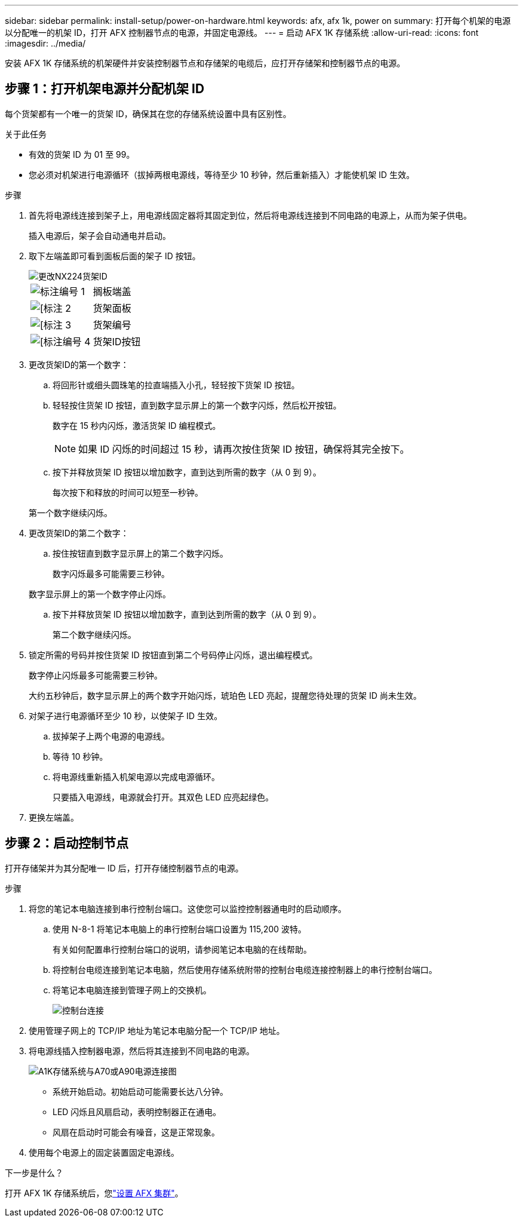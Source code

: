 ---
sidebar: sidebar 
permalink: install-setup/power-on-hardware.html 
keywords: afx, afx 1k, power on 
summary: 打开每个机架的电源以分配唯一的机架 ID，打开 AFX 控制器节点的电源，并固定电源线。 
---
= 启动 AFX 1K 存储系统
:allow-uri-read: 
:icons: font
:imagesdir: ../media/


[role="lead"]
安装 AFX 1K 存储系统的机架硬件并安装控制器节点和存储架的电缆后，应打开存储架和控制器节点的电源。



== 步骤 1：打开机架电源并分配机架 ID

每个货架都有一个唯一的货架 ID，确保其在您的存储系统设置中具有区别性。

.关于此任务
* 有效的货架 ID 为 01 至 99。
* 您必须对机架进行电源循环（拔掉两根电源线，等待至少 10 秒钟，然后重新插入）才能使机架 ID 生效。


.步骤
. 首先将电源线连接到架子上，用电源线固定器将其固定到位，然后将电源线连接到不同电路的电源上，从而为架子供电。
+
插入电源后，架子会自动通电并启动。

. 取下左端盖即可看到面板后面的架子 ID 按钮。
+
image::../media/drw_tp_change_shelf_id_ieops-2381.svg[更改NX224货架ID]

+
[cols="20%,80%"]
|===


 a| 
image::../media/icon_round_1.png[标注编号 1]
 a| 
搁板端盖



 a| 
image::../media/icon_round_2.png[[标注 2]
 a| 
货架面板



 a| 
image::../media/icon_round_3.png[[标注 3]
 a| 
货架编号



 a| 
image::../media/icon_round_4.png[[标注编号 4]
 a| 
货架ID按钮

|===
. 更改货架ID的第一个数字：
+
.. 将回形针或细头圆珠笔的拉直端插入小孔，轻轻按下货架 ID 按钮。
.. 轻轻按住货架 ID 按钮，直到数字显示屏上的第一个数字闪烁，然后松开按钮。
+
数字在 15 秒内闪烁，激活货架 ID 编程模式。

+

NOTE: 如果 ID 闪烁的时间超过 15 秒，请再次按住货架 ID 按钮，确保将其完全按下。

.. 按下并释放货架 ID 按钮以增加数字，直到达到所需的数字（从 0 到 9）。
+
每次按下和释放的时间可以短至一秒钟。

+
第一个数字继续闪烁。



. 更改货架ID的第二个数字：
+
.. 按住按钮直到数字显示屏上的第二个数字闪烁。
+
数字闪烁最多可能需要三秒钟。

+
数字显示屏上的第一个数字停止闪烁。

.. 按下并释放货架 ID 按钮以增加数字，直到达到所需的数字（从 0 到 9）。
+
第二个数字继续闪烁。



. 锁定所需的号码并按住货架 ID 按钮直到第二个号码停止闪烁，退出编程模式。
+
数字停止闪烁最多可能需要三秒钟。

+
大约五秒钟后，数字显示屏上的两个数字开始闪烁，琥珀色 LED 亮起，提醒您待处理的货架 ID 尚未生效。

. 对架子进行电源循环至少 10 秒，以使架子 ID 生效。
+
.. 拔掉架子上两个电源的电源线。
.. 等待 10 秒钟。
.. 将电源线重新插入机架电源以完成电源循环。
+
只要插入电源线，电源就会打开。其双色 LED 应亮起绿色。



. 更换左端盖。




== 步骤 2：启动控制节点

打开存储架并为其分配唯一 ID 后，打开存储控制器节点的电源。

.步骤
. 将您的笔记本电脑连接到串行控制台端口。这使您可以监控控制器通电时的启动顺序。
+
.. 使用 N-8-1 将笔记本电脑上的串行控制台端口设置为 115,200 波特。
+
有关如何配置串行控制台端口的说明，请参阅笔记本电脑的在线帮助。

.. 将控制台电缆连接到笔记本电脑，然后使用存储系统附带的控制台电缆连接控制器上的串行控制台端口。
.. 将笔记本电脑连接到管理子网上的交换机。
+
image::../media/drw_a1k_70-90_console_connection_ieops-1702.svg[控制台连接]





. 使用管理子网上的 TCP/IP 地址为笔记本电脑分配一个 TCP/IP 地址。
. 将电源线插入控制器电源，然后将其连接到不同电路的电源。
+
image::../media/drw_affa1k_power_source_icon_ieops-1700.svg[A1K存储系统与A70或A90电源连接图]

+
** 系统开始启动。初始启动可能需要长达八分钟。
** LED 闪烁且风扇启动，表明控制器正在通电。
** 风扇在启动时可能会有噪音，这是正常现象。




. 使用每个电源上的固定装置固定电源线。


.下一步是什么？
打开 AFX 1K 存储系统后，您link:../install-setup/cluster-setup.html["设置 AFX 集群"]。
